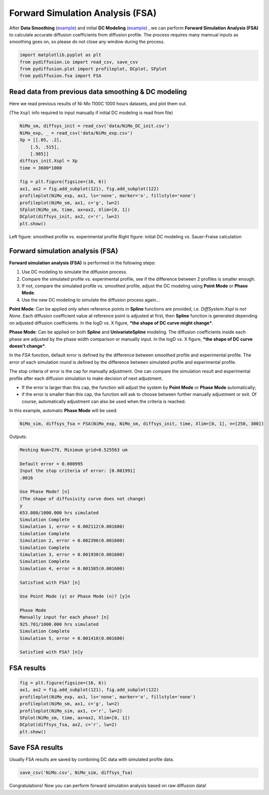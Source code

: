 =================================
Forward Simulation Analysis (FSA)
=================================

After **Data Smoothing** (example_) and initial **DC Modeling** (example__) , we can perform **Forward Simulation Analysis (FSA)** to calculate accurate diffusion coefficients from diffusion profile.
The process requires many mannual inputs as smoothing goes on, so please do not close any window during the process.

.. code-block:: python

    import matplotlib.pyplot as plt
    from pydiffusion.io import read_csv, save_csv
    from pydiffusion.plot import profileplot, DCplot, SFplot
    from pydiffusion.fsa import FSA

Read data from previous data smoothing & DC modeling
----------------------------------------------------

Here we read previous results of Ni-Mo 1100C 1000 hours datasets, and plot them out.

(The ``Xspl`` info required to input manually if initial DC modeling is read from file)

.. code-block:: python

    NiMo_sm, diffsys_init = read_csv('data/NiMo_DC_init.csv')
    NiMo_exp, _ = read_csv('data/NiMo_exp.csv')
    Xp = [[.05, .2],
        [.5, .515],
        [.985]]
    diffsys_init.Xspl = Xp
    time = 3600*1000

    fig = plt.figure(figsize=(16, 6))
    ax1, ax2 = fig.add_subplot(121), fig.add_subplot(122)
    profileplot(NiMo_exp, ax1, ls='none', marker='o', fillstyle='none')
    profileplot(NiMo_sm, ax1, c='g', lw=2)
    SFplot(NiMo_sm, time, ax=ax2, Xlim=[0, 1])
    DCplot(diffsys_init, ax2, c='r', lw=2)
    plt.show()

.. image:: https://github.com/zhangqi-chen/pyDiffusion/blob/master/docs/examples/FSA_files/FSA_1.png

Left figure: smoothed profile vs. experimental profile Right figure: initial DC modeling vs. Sauer-Fraise calculation

Forward simulation analysis (FSA)
---------------------------------

**Forward simulation analysis (FSA)** is performed in the following steps:

1. Use DC modeling to simulate the diffusion process.
2. Compare the simulated profile vs. experimental profile, see if the difference between 2 profiles is smaller enough.
3. If not, compare the simulated profile vs. smoothed profile, adjust the DC modeling using **Point Mode** or **Phase Mode**.
4. Use the new DC modeling to simulate the diffusion process again...

**Point Mode**: Can be applied only when reference points in **Spline** functions are provided, i.e. `DiffSystem.Xspl is not None`. Each diffusion coefficient value at reference point is adjusted at first, then **Spline** function is generated depending on adjusted diffusion coefficients. In the logD vs. X figure, ***the shape of DC curve might change***.

**Phase Mode**: Can be applied on both **Spline** and **UnivariateSpline** modeling. The diffusion coefficients inside each phase are adjusted by the phase width comparison or manually input. In the logD vs. X figure, ***the shape of DC curve doesn't change***.

In the `FSA` function, default error is defined by the difference between smoothed profile and experimental profile. The error of each simulation round is defined by the difference between simulated profile and experimental profile.

The stop criteria of error is the cap for manually adjustment. One can compare the simulation result and experimental profile after each diffusion simulation to make decision of next adjustment.

* If the error is larger than this cap, the function will adjust the system by **Point Mode** or **Phase Mode** automatically;
* if the error is smaller than this cap, the function will ask to choose between further manually adjustment or exit. Of course, automatically adjustment can also be used when the criteria is reached.

In this example, automatic **Phase Mode** will be used.

.. code-block:: python

    NiMo_sim, diffsys_fsa = FSA(NiMo_exp, NiMo_sm, diffsys_init, time, Xlim=[0, 1], n=[250, 300])

Outputs:

.. code-block::

    Meshing Num=279, Minimum grid=0.525563 um

    Default error = 0.000995
    Input the stop criteria of error: [0.001991]
    .0016

    Use Phase Mode? [n]
    (The shape of diffusivity curve does not change)
    y
    653.080/1000.000 hrs simulated
    Simulation Complete
    Simulation 1, error = 0.002112(0.001600)
    Simulation Complete
    Simulation 2, error = 0.002396(0.001600)
    Simulation Complete
    Simulation 3, error = 0.001930(0.001600)
    Simulation Complete
    Simulation 4, error = 0.001585(0.001600)

    Satisfied with FSA? [n]

    Use Point Mode (y) or Phase Mode (n)? [y]n

    Phase Mode
    Manually input for each phase? [n]
    925.701/1000.000 hrs simulated
    Simulation Complete
    Simulation 5, error = 0.001418(0.001600)

    Satisfied with FSA? [n]y

FSA results
-----------

.. code-block:: python

    fig = plt.figure(figsize=(16, 6))
    ax1, ax2 = fig.add_subplot(121), fig.add_subplot(122)
    profileplot(NiMo_exp, ax1, ls='none', marker='o', fillstyle='none')
    profileplot(NiMo_sm, ax1, c='g', lw=2)
    profileplot(NiMo_sim, ax1, c='r', lw=2)
    SFplot(NiMo_sm, time, ax=ax2, Xlim=[0, 1])
    DCplot(diffsys_fsa, ax2, c='r', lw=2)
    plt.show()

.. image:: https://github.com/zhangqi-chen/pyDiffusion/blob/master/docs/examples/FSA_files/FSA_2.png

Save FSA results
----------------

Usually FSA results are saved by combining DC data with simulated profile data.

.. code-block:: python

    save_csv('NiMo.csv', NiMo_sim, diffsys_fsa)

Congratulations! Now you can perform forward simulation analysis based on raw diffusion data!

.. _example: https://github.com/zhangqi-chen/pyDiffusion/blob/master/docs/examples/DataSmooth.rst
.. __: https://github.com/zhangqi-chen/pyDiffusion/blob/master/docs/examples/DCModeling.rst